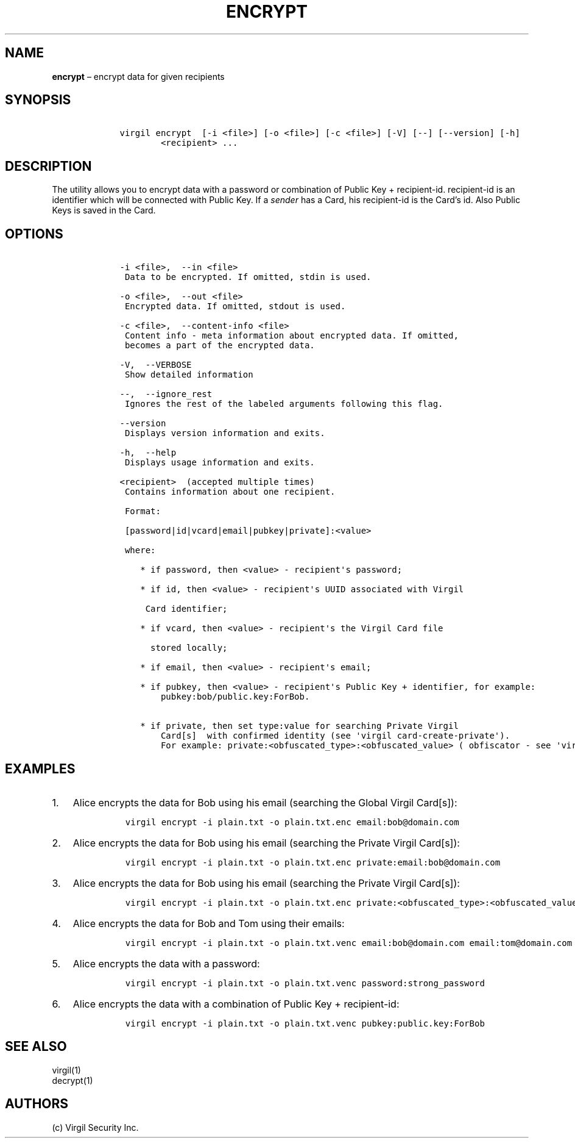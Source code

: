 .\" Automatically generated by Pandoc 1.16.0.2
.\"
.TH "ENCRYPT" "1" "February 29, 2016" "Virgil Security CLI (2.0.0)" "BSD General Commands Manual"
.hy
.SH NAME
.PP
\f[B]encrypt\f[] \[en] encrypt data for given recipients
.SH SYNOPSIS
.IP
.nf
\f[C]
\ \ \ \ virgil\ encrypt\ \ [\-i\ <file>]\ [\-o\ <file>]\ [\-c\ <file>]\ [\-V]\ [\-\-]\ [\-\-version]\ [\-h]
\ \ \ \ \ \ \ \ \ \ \ \ <recipient>\ ...
\f[]
.fi
.SH DESCRIPTION
.PP
The utility allows you to encrypt data with a password or combination of
Public Key + recipient\-id.
recipient\-id is an identifier which will be connected with Public Key.
If a \f[I]sender\f[] has a Card, his recipient\-id is the Card's id.
Also Public Keys is saved in the Card.
.SH OPTIONS
.IP
.nf
\f[C]
\ \ \ \ \-i\ <file>,\ \ \-\-in\ <file>
\ \ \ \ \ Data\ to\ be\ encrypted.\ If\ omitted,\ stdin\ is\ used.

\ \ \ \ \-o\ <file>,\ \ \-\-out\ <file>
\ \ \ \ \ Encrypted\ data.\ If\ omitted,\ stdout\ is\ used.

\ \ \ \ \-c\ <file>,\ \ \-\-content\-info\ <file>
\ \ \ \ \ Content\ info\ \-\ meta\ information\ about\ encrypted\ data.\ If\ omitted,
\ \ \ \ \ becomes\ a\ part\ of\ the\ encrypted\ data.

\ \ \ \ \-V,\ \ \-\-VERBOSE
\ \ \ \ \ Show\ detailed\ information

\ \ \ \ \-\-,\ \ \-\-ignore_rest
\ \ \ \ \ Ignores\ the\ rest\ of\ the\ labeled\ arguments\ following\ this\ flag.

\ \ \ \ \-\-version
\ \ \ \ \ Displays\ version\ information\ and\ exits.

\ \ \ \ \-h,\ \ \-\-help
\ \ \ \ \ Displays\ usage\ information\ and\ exits.

\ \ \ \ <recipient>\ \ (accepted\ multiple\ times)
\ \ \ \ \ Contains\ information\ about\ one\ recipient.

\ \ \ \ \ Format:

\ \ \ \ \ [password|id|vcard|email|pubkey|private]:<value>

\ \ \ \ \ where:

\ \ \ \ \ \ \ \ *\ if\ password,\ then\ <value>\ \-\ recipient\[aq]s\ password;

\ \ \ \ \ \ \ \ *\ if\ id,\ then\ <value>\ \-\ recipient\[aq]s\ UUID\ associated\ with\ Virgil

\ \ \ \ \ \ \ \ \ Card\ identifier;

\ \ \ \ \ \ \ \ *\ if\ vcard,\ then\ <value>\ \-\ recipient\[aq]s\ the\ Virgil\ Card\ file

\ \ \ \ \ \ \ \ \ \ stored\ locally;

\ \ \ \ \ \ \ \ *\ if\ email,\ then\ <value>\ \-\ recipient\[aq]s\ email;

\ \ \ \ \ \ \ \ *\ if\ pubkey,\ then\ <value>\ \-\ recipient\[aq]s\ Public\ Key\ +\ identifier,\ for\ example:
\ \ \ \ \ \ \ \ \ \ \ \ pubkey:bob/public.key:ForBob.

\ \ \ \ \ \ \ \ *\ if\ private,\ then\ set\ type:value\ for\ searching\ Private\ Virgil
\ \ \ \ \ \ \ \ \ \ \ \ Card[s]\ \ with\ confirmed\ identity\ (see\ \[aq]virgil\ card\-create\-private\[aq]).
\ \ \ \ \ \ \ \ \ \ \ \ For\ example:\ private:<obfuscated_type>:<obfuscated_value>\ (\ obfiscator\ \-\ see\ \[aq]virgil\ hash\[aq])
\f[]
.fi
.SH EXAMPLES
.IP "1." 3
Alice encrypts the data for Bob using his email (searching the Global
Virgil Card[s]):
.RS 4
.IP
.nf
\f[C]
virgil\ encrypt\ \-i\ plain.txt\ \-o\ plain.txt.enc\ email:bob\@domain.com
\f[]
.fi
.RE
.IP "2." 3
Alice encrypts the data for Bob using his email (searching the Private
Virgil Card[s]):
.RS 4
.IP
.nf
\f[C]
virgil\ encrypt\ \-i\ plain.txt\ \-o\ plain.txt.enc\ private:email:bob\@domain.com
\f[]
.fi
.RE
.IP "3." 3
Alice encrypts the data for Bob using his email (searching the Private
Virgil Card[s]):
.RS 4
.IP
.nf
\f[C]
virgil\ encrypt\ \-i\ plain.txt\ \-o\ plain.txt.enc\ private:<obfuscated_type>:<obfuscated_value>
\f[]
.fi
.RE
.IP "4." 3
Alice encrypts the data for Bob and Tom using their emails:
.RS 4
.IP
.nf
\f[C]
virgil\ encrypt\ \-i\ plain.txt\ \-o\ plain.txt.venc\ email:bob\@domain.com\ email:tom\@domain.com
\f[]
.fi
.RE
.IP "5." 3
Alice encrypts the data with a password:
.RS 4
.IP
.nf
\f[C]
virgil\ encrypt\ \-i\ plain.txt\ \-o\ plain.txt.venc\ password:strong_password
\f[]
.fi
.RE
.IP "6." 3
Alice encrypts the data with a combination of Public Key +
recipient\-id:
.RS 4
.IP
.nf
\f[C]
virgil\ encrypt\ \-i\ plain.txt\ \-o\ plain.txt.venc\ pubkey:public.key:ForBob
\f[]
.fi
.RE
.SH SEE ALSO
.PP
virgil(1)
.PD 0
.P
.PD
decrypt(1)
.SH AUTHORS
(c) Virgil Security Inc.
